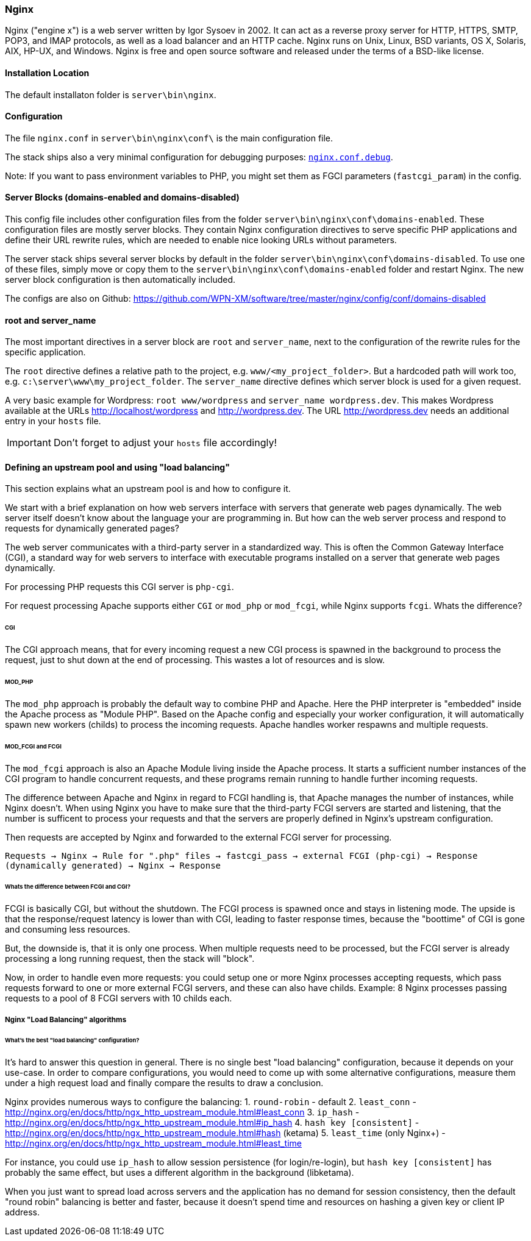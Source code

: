 === Nginx

Nginx ("engine x") is a web server written by Igor Sysoev in 2002. It can act as a reverse proxy server for HTTP, HTTPS, SMTP, POP3, and IMAP protocols, as well as a load balancer and an HTTP cache. Nginx runs on Unix, Linux, BSD variants, OS X, Solaris, AIX, HP-UX, and Windows.
Nginx is free and open source software and released under the terms of a BSD-like license.

==== Installation Location

The default installaton folder is `server\bin\nginx`.

==== Configuration

The file `nginx.conf` in `server\bin\nginx\conf\` is the main configuration file.

The stack ships also a very minimal configuration for debugging purposes: https://github.com/WPN-XM/software/blob/master/nginx/config/nginx.conf.debug[`nginx.conf.debug`].

Note: If you want to pass environment variables to PHP, you might set them as FGCI parameters (`fastcgi_param`) in the config.

==== Server Blocks (domains-enabled and domains-disabled)

This config file includes other configuration files from the folder `server\bin\nginx\conf\domains-enabled`. These configuration files are mostly server blocks. They contain Nginx configuration directives to serve specific PHP applications and define their URL rewrite rules, which are needed to enable nice looking URLs without parameters.

The server stack ships several server blocks by default in the folder `server\bin\nginx\conf\domains-disabled`. To use one of these files, simply move or copy them to the `server\bin\nginx\conf\domains-enabled` folder and restart Nginx. The new server block configuration is then automatically included.

The configs are also on Github: https://github.com/WPN-XM/software/tree/master/nginx/config/conf/domains-disabled

==== root and server_name

The most important directives in a server block are `root` and `server_name`, next to the configuration of the rewrite rules for the specific application.

The `root` directive defines a relative path to the project, e.g. `www/<my_project_folder>`.
But a hardcoded path will work too, e.g. `c:\server\www\my_project_folder`.
The `server_name` directive defines which server block is used for a given request.

A very basic example for Wordpress: `root www/wordpress` and `server_name wordpress.dev`.
This makes Wordpress available at the URLs http://localhost/wordpress and http://wordpress.dev.
The URL http://wordpress.dev needs an additional entry in your `hosts` file. 

IMPORTANT: Don't forget to adjust your `hosts` file accordingly!

==== Defining an upstream pool and using "load balancing"

This section explains what an upstream pool is and how to configure it.

We start with a brief explanation on how web servers interface with servers that generate web pages dynamically.
The web server itself doesn't know about the language your are programming in.
But how can the web server process and respond to requests for dynamically generated pages?

The web server communicates with a third-party server in a standardized way.
This is often the Common Gateway Interface (CGI), a standard way for web servers to 
interface with executable programs installed on a server that generate web pages dynamically.

For processing PHP requests this CGI server is `php-cgi`.

For request processing Apache supports either `CGI` or `mod_php` or `mod_fcgi`, while Nginx supports `fcgi`.
Whats the difference?

====== CGI

The CGI approach means, that for every incoming request a new CGI process is spawned in the background to process the request, 
just to shut down at the end of processing. This wastes a lot of resources and is slow.

====== MOD_PHP

The `mod_php` approach is probably the default way to combine PHP and Apache. 
Here the PHP interpreter is "embedded" inside the Apache process as "Module PHP". 
Based on the Apache config and especially your worker configuration, 
it will automatically spawn new workers (childs) to process the incoming requests. 
Apache handles worker respawns and multiple requests.

====== MOD_FCGI and FCGI

The `mod_fcgi` approach is also an Apache Module living inside the Apache process.
It starts a sufficient number instances of the CGI program to handle concurrent requests, 
and these programs remain running to handle further incoming requests.

The difference between Apache and Nginx in regard to FCGI handling is, 
that Apache manages the number of instances, while Nginx doesn't.
When using Nginx you have to make sure that the third-party FCGI servers are started and listening,
that the number is sufficent to process your requests and 
that the servers are properly defined in Nginx's upstream configuration.

Then requests are accepted by Nginx and forwarded to the external FCGI server for processing.

`Requests -> Nginx -> Rule for ".php" files -> fastcgi_pass -> external FCGI (php-cgi) -> Response (dynamically generated) -> Nginx -> Response`

====== Whats the difference between FCGI and CGI?

FCGI is basically CGI, but without the shutdown. The FCGI process is spawned once and stays in listening mode.
The upside is that the response/request latency is lower than with CGI, leading to faster response times, 
because the "boottime" of CGI is gone and consuming less resources.

But, the downside is, that it is only one process. When multiple requests need to be processed, 
but the FCGI server is already processing a long running request, then the stack will "block". 

Now, in order to handle even more requests: you could setup one or more Nginx processes accepting requests, 
which pass requests forward to one or more external FCGI servers, and these can also have childs. 
Example: 8 Nginx processes passing requests to a pool of 8 FCGI servers with 10 childs each.

===== Nginx "Load Balancing" algorithms

====== What's the best "load balancing" configuration?

It's hard to answer this question in general. 
There is no single best "load balancing" configuration, because it depends on your use-case.
In order to compare configurations, you would need to come up with some alternative configurations,
measure them under a high request load and finally compare the results to draw a conclusion.

Nginx provides numerous ways to configure the balancing:
1. `round-robin` - default
2. `least_conn` - http://nginx.org/en/docs/http/ngx_http_upstream_module.html#least_conn
3. `ip_hash` - http://nginx.org/en/docs/http/ngx_http_upstream_module.html#ip_hash
4. `hash key [consistent]` - http://nginx.org/en/docs/http/ngx_http_upstream_module.html#hash (ketama)
5. `least_time` (only Nginx+) - http://nginx.org/en/docs/http/ngx_http_upstream_module.html#least_time

For instance, you could use `ip_hash` to allow session persistence (for login/re-login), but `hash key [consistent]` 
has probably the same effect, but uses a different algorithm in the background (libketama). 

When you just want to spread load across servers and the application has no demand for session consistency, 
then the default "round robin" balancing is better and faster, because it doesn't spend time and resources 
on hashing a given key or client IP address.
